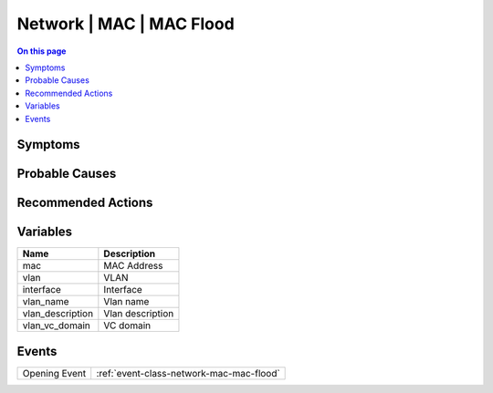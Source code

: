.. _alarm-class-network-mac-mac-flood:

=========================
Network | MAC | MAC Flood
=========================
.. contents:: On this page
    :local:
    :backlinks: none
    :depth: 1
    :class: singlecol

Symptoms
--------
.. todo::
    Describe Network | MAC | MAC Flood symptoms

Probable Causes
---------------
.. todo::
    Describe Network | MAC | MAC Flood probable causes

Recommended Actions
-------------------
.. todo::
    Describe Network | MAC | MAC Flood recommended actions

Variables
----------
==================== ==================================================
Name                 Description
==================== ==================================================
mac                  MAC Address
vlan                 VLAN
interface            Interface
vlan_name            Vlan name
vlan_description     Vlan description
vlan_vc_domain       VC domain
==================== ==================================================

Events
------
============= ======================================================================
Opening Event :ref:`event-class-network-mac-mac-flood`
============= ======================================================================
